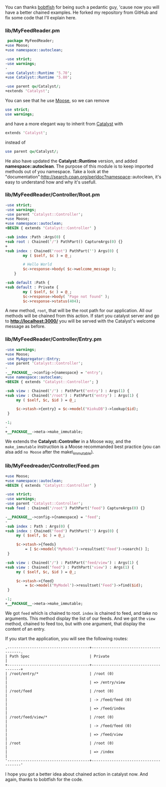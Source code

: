 You can thanks [[http://github.com/bobtfish][bobtfish]] for being such a
pedantic guy, 'cause now you will have a better chained examples. He
forked my repository from GitHub and fix some code that I'll explain
here.

*** lib/MyFeedReader.pm

#+BEGIN_SRC perl
     package MyFeedReader;
    +use Moose;
    +use namespace::autoclean;

    -use strict;
    -use warnings;
    -
    -use Catalyst::Runtime '5.70';
    +use Catalyst::Runtime '5.80';

    -use parent qw/Catalyst/;
    +extends 'Catalyst';
#+END_SRC

You can see that he use [[http://search.cpan.org/perldoc?Moose][Moose]],
so we can remove

#+BEGIN_SRC perl
    use strict;
    use warnings;
#+END_SRC

and have a more elegant way to inherit from
[[http://search.cpan.org/perldoc?Catalyst][Catalyst]] with

#+BEGIN_SRC perl
    extends 'Catalyst';
#+END_SRC

instead of

#+BEGIN_SRC perl
    use parent qw/Catalyst/;
#+END_SRC

He also have updated the *Catalyst::Runtime* version, and added
*namespace::autoclean*. The purpose of this module is to keep imported
methods out of you namespace. Take a look at the
"documentation":http://search.cpan.org/perldoc?namespace::autoclean,
it's easy to understand how and why it's usefull.

*** lib/MyFeedReader/Controller/Root.pm

#+BEGIN_SRC perl
    -use strict;
    -use warnings;
    -use parent 'Catalyst::Controller';
    +use Moose;
    +use namespace::autoclean;
    +BEGIN { extends 'Catalyst::Controller' }

    -sub index :Path :Args(0) {
    +sub root : Chained('/') PathPart() CaptureArgs(0) {}
    +
    +sub index : Chained('root') PathPart('') Args(0) {
            my ( $self, $c ) = @_;

            # Hello World
            $c->response->body( $c->welcome_message );
        }

    -sub default :Path {
    +sub default : Private {
            my ( $self, $c ) = @_;
            $c->response->body( 'Page not found' );
            $c->response->status(404);
#+END_SRC

A new method, =root=, that will be the root path for our application.
All our methods will be chained from this action. If start you catalyst
server and go to *http://localhost:3000/* you will be served with the
Catalyst's welcome message as before.

*** lib/MyFeedReader/Controller/Entry.pm

#+BEGIN_SRC perl
    -use warnings;
    +use Moose;
     use MyAggregator::Entry;
    -use parent 'Catalyst::Controller';
    -
    -__PACKAGE__->config->{namespace} = 'entry';
    +use namespace::autoclean;
    +BEGIN { extends 'Catalyst::Controller'; }

    -sub view : Chained('/') : PathPart('entry') : Args(1) {
    +sub view : Chained('/root') : PathPart('entry') : Args(1) {
         my ( $self, $c, $id ) = @_;

         $c->stash->{entry} = $c->model('KiokuDB')->lookup($id);
     }

    -1;
    -
    +__PACKAGE__->meta->make_immutable;
#+END_SRC

We extends the *Catalyst::Controller* in a Moose way, and the
=make_immutable= instruction is a Moose recommanded best practice (you
can alsa add =no Moose= after the make\_immutable).

*** lib/MyFeedreader/Controller/Feed.pm

#+BEGIN_SRC perl
    +use Moose;
    +use namespace::autoclean;
    +BEGIN { extends 'Catalyst::Controller' }

    -use strict;
    -use warnings;
    -use parent 'Catalyst::Controller';
    +sub feed : Chained('/root') PathPart('feed') CaptureArgs(0) {}

    -__PACKAGE__->config->{namespace} = 'feed';
    -
    -sub index : Path : Args(0) {
    +sub index : Chained('feed') PathPart('') Args(0) {
         my ( $self, $c ) = @_;

         $c->stash->{feeds}
             = [ $c->model('MyModel')->resultset('Feed')->search() ];
     }

    -sub view : Chained('/') : PathPart('feed/view') : Args(1) {
    +sub view : Chained('feed') : PathPart('view') : Args(1) {
         my ( $self, $c, $id ) = @_;

         $c->stash->{feed}
             = $c->model('MyModel')->resultset('Feed')->find($id);
     }

    -1;
    +__PACKAGE__->meta->make_immutable;
#+END_SRC

We got =feed= which is chained to root. =index= is chained to feed, and
take no arguments. This method display the list of our feeds. And we got
the =view= method, chained to feed too, but with one argument, that
display the content of an entry.

If you start the application, you will see the following routes:

#+BEGIN_EXAMPLE
    .-------------------------------------+--------------------------------------.
    | Path Spec                           | Private                              |
    +-------------------------------------+--------------------------------------+
    | /root/entry/*                       | /root (0)                            |
    |                                     | => /entry/view                       |
    | /root/feed                          | /root (0)                            |
    |                                     | -> /feed/feed (0)                    |
    |                                     | => /feed/index                       |
    | /root/feed/view/*                   | /root (0)                            |
    |                                     | -> /feed/feed (0)                    |
    |                                     | => /feed/view                        |
    | /root                               | /root (0)                            |
    |                                     | => /index                            |
    '-------------------------------------+--------------------------------------'
#+END_EXAMPLE

I hope you got a better idea about chained action in catalyst now. And
again, thanks to bobtfish for the code.
